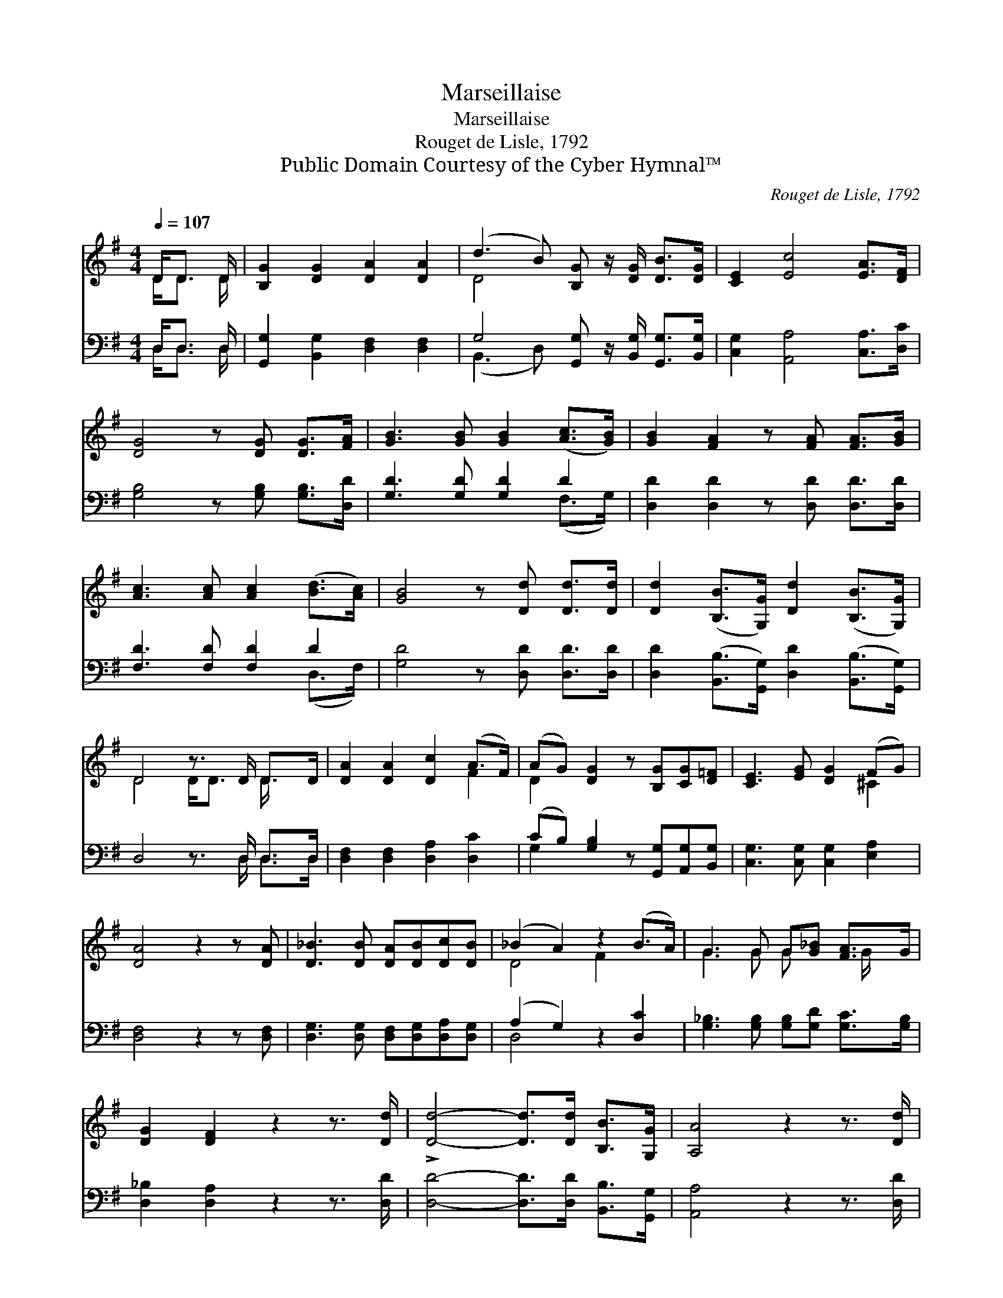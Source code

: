 X:1
T:Marseillaise
T:Marseillaise
T:Rouget de Lisle, 1792
T:Public Domain Courtesy of the Cyber Hymnal™
C:Rouget de Lisle, 1792
Z:Public Domain
Z:Courtesy of the Cyber Hymnal™
%%score ( 1 2 ) ( 3 4 )
L:1/8
Q:1/4=107
M:4/4
K:G
V:1 treble 
V:2 treble 
V:3 bass 
V:4 bass 
V:1
 D<D D/ | [B,G]2 [DG]2 [DA]2 [DA]2 | (d3 B) [B,G] z/ [DG]/ [DB]>[DG] | [CE]2 [Ec]4 [EA]>[DF] | %4
 [DG]4 z [DG] [DG]>[FA] | [GB]3 [GB] [GB]2 ([Ac]>[GB]) | [GB]2 [FA]2 z [FA] [FA]>[GB] | %7
 [Ac]3 [Ac] [Ac]2 ([Bd]>[Ac]) | [GB]4 z [Dd] [Dd]>[Dd] | [Dd]2 ([B,B]>[G,G]) [Dd]2 ([B,B]>[G,G]) | %10
 D4 z3/2 D/ D>D | [DA]2 [DA]2 [Dc]2 (A>F) | (AG) [DG]2 z [B,G][CG][D=F] | [CE]3 [EG] [DG]2 (FG) | %14
 [DA]4 z2 z [DA] | [D_B]3 [DB] [DA][DB][Dc][DB] | (_B2 A2) z2 (B>A) | G3 G G[G_B] [FA]>G | %18
 [DG]2 [DF]2 z2 z3/2 [Dd]/ | !>![Dd]4- [Dd]>[Dd] [B,B]>[G,G] | [A,A]4 z2 z3/2 [Dd]/ | %21
 !>![Dd]4- [Dd]>[Dd] [B,B]>[G,G] | [DA]4 z2 D2 | [DG]4 z2 [FA]2 | [GB]4 z4 | [Gc]4 [Gd]2 [Ge]2 | %26
 [FA]6 [FB]2 | [Gd]4- [Gd]>[DB] [Fc]>[FA] | G4- G3/2 |] %29
V:2
 D<D D/ | x8 | D4 x4 | x8 | x8 | x8 | x8 | x8 | x8 | x8 | D4 D<D D/ x3/2 | x6 F2 | D2 x6 | x6 ^C2 | %14
 x8 | x8 | D4 F2 x2 | G3 G G x3/2 G/ x | x8 | x8 | x8 | x8 | x6 D2 | x8 | x8 | x8 | x8 | x8 | %28
 G4- G3/2 |] %29
V:3
 D,<D, D,/ | [G,,G,]2 [B,,G,]2 [D,F,]2 [D,F,]2 | G,4 [G,,G,] z/ [B,,G,]/ [G,,G,]>[B,,G,] | %3
 [C,G,]2 [A,,A,]4 [C,A,]>[D,C] | [G,B,]4 z [G,B,] [G,B,]>[D,D] | [G,D]3 [G,D] [G,D]2 D2 | %6
 [D,D]2 [D,D]2 z [D,D] [D,D]>[D,D] | [F,D]3 [F,D] [F,D]2 D2 | [G,D]4 z [D,D] [D,D]>[D,D] | %9
 [D,D]2 ([B,,B,]>[G,,G,]) [D,D]2 ([B,,B,]>[G,,G,]) | D,4 z3/2 D,/ D,>D, | %11
 [D,F,]2 [D,F,]2 [D,A,]2 [D,C]2 | (CB,) [G,B,]2 z [G,,G,][A,,G,][B,,G,] | %13
 [C,G,]3 [C,G,] [C,G,]2 [E,A,]2 | [D,F,]4 z2 z [D,F,] | [D,G,]3 [D,G,] [D,F,][D,G,][D,A,][D,G,] | %16
 (A,2 G,2) z2 [D,C]2 | [G,_B,]3 [G,B,] [G,B,][G,D] [G,C]>[G,B,] | [D,_B,]2 [D,A,]2 z2 z3/2 [D,D]/ | %19
 [D,D]4- [D,D]>[D,D] [B,,B,]>[G,,G,] | [A,,A,]4 z2 z3/2 [D,D]/ | %21
 [D,D]4- [D,D]>[D,D] [B,,B,]>[G,,G,] | [D,F,]4 z2 D,2 | [B,,G,]4 z2 [D,D]2 | [G,D]4 z4 | %25
 [E,C]4 [D,B,]2 [^C,_B,]2 | [D,A,]6 [D,C]2 | [G,B,]4- [G,B,]>[G,B,] [D,A,]>[D,C] | %28
 [G,B,]4- [G,B,]3/2 |] %29
V:4
 D,<D, D,/ | x8 | (B,,3 D,) x4 | x8 | x8 | x6 (F,>G,) | x8 | x6 (D,>F,) | x8 | x8 | %10
 x11/2 D,/ D,>D, | x8 | G,2 x6 | x8 | x8 | x8 | D,4 x4 | x8 | x8 | x8 | x8 | x8 | x6 D,2 | x8 | %24
 x8 | x8 | x8 | x8 | x11/2 |] %29

